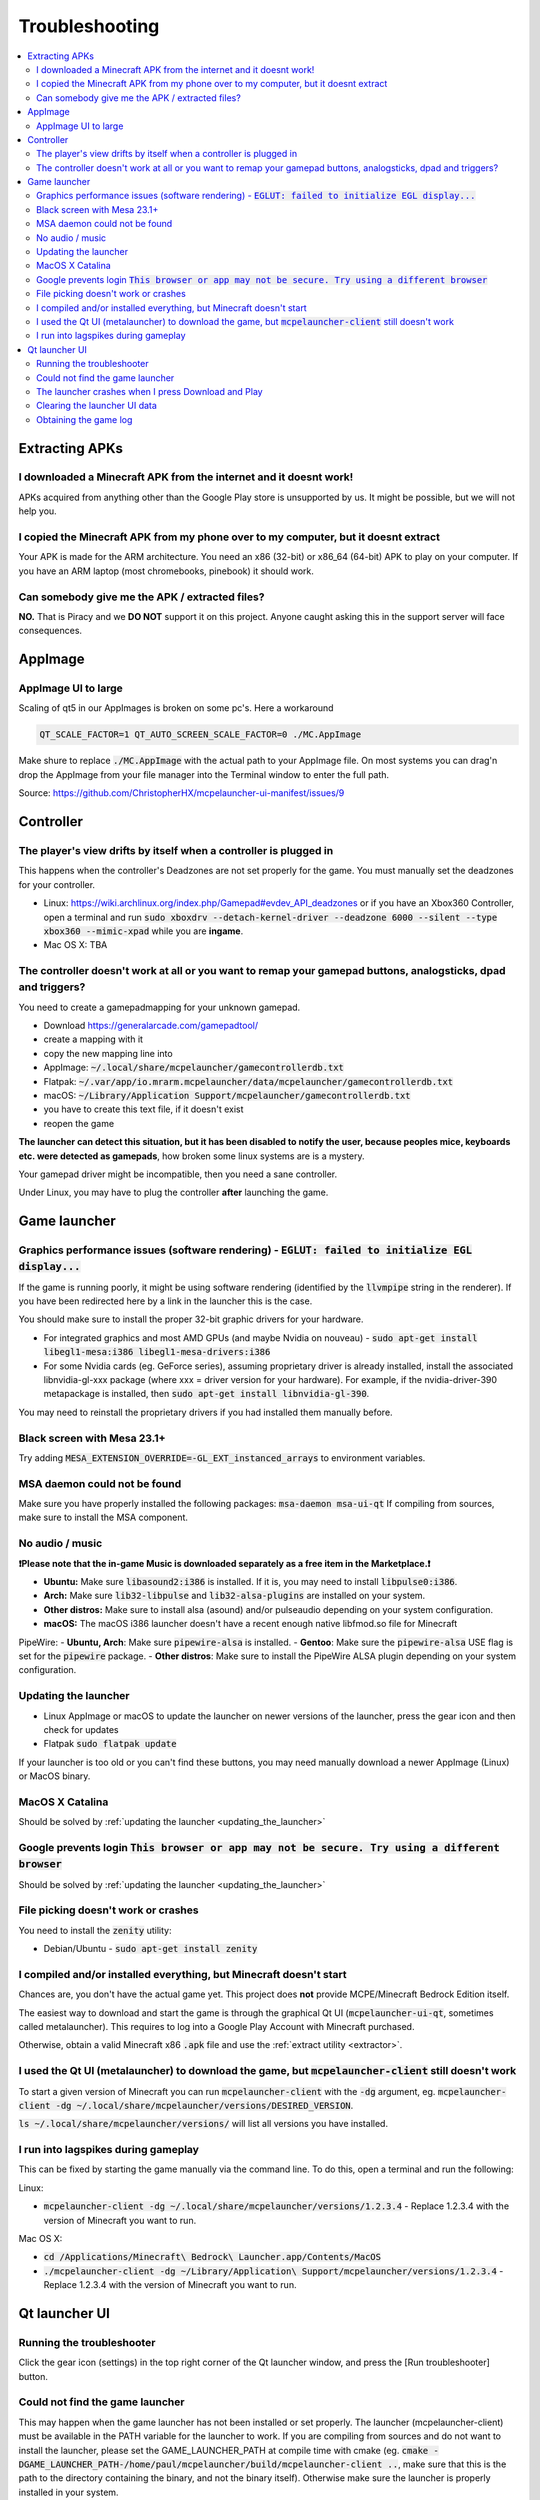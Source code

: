 Troubleshooting
===============

.. contents:: :local:

Extracting APKs
---------------

I downloaded a Minecraft APK from the internet and it doesnt work!
~~~~~~~~~~~~~~~~~~~~~~~~~~~~~~~~~~~~~~~~~~~~~~~~~~~~~~~~~~~~~~~~~~
APKs acquired from anything other than the Google Play store is unsupported by us. It might be possible, but we will not help you.

I copied the Minecraft APK from my phone over to my computer, but it doesnt extract
~~~~~~~~~~~~~~~~~~~~~~~~~~~~~~~~~~~~~~~~~~~~~~~~~~~~~~~~~~~~~~~~~~~~~~~~~~~~~~~~~~~
Your APK is made for the ARM architecture. You need an x86 (32-bit) or x86_64 (64-bit) APK to play on your computer. If you have an ARM laptop (most chromebooks, pinebook) it should work.

Can somebody give me the APK / extracted files?
~~~~~~~~~~~~~~~~~~~~~~~~~~~~~~~~~~~~~~~~~~~~~~~
**NO.** That is Piracy and we **DO NOT** support it on this project. Anyone caught asking this in the support server will face consequences.

AppImage
--------

AppImage UI to large
~~~~~~~~~~~~~~~~~~~~
Scaling of qt5 in our AppImages is broken on some pc's. Here a workaround

.. code:: bash

  QT_SCALE_FACTOR=1 QT_AUTO_SCREEN_SCALE_FACTOR=0 ./MC.AppImage

Make shure to replace :code:`./MC.AppImage` with the actual path to your AppImage file. On most systems you can drag'n drop the AppImage from your file manager into the Terminal window to enter the full path.

Source: https://github.com/ChristopherHX/mcpelauncher-ui-manifest/issues/9

Controller
----------

The player's view drifts by itself when a controller is plugged in
~~~~~~~~~~~~~~~~~~~~~~~~~~~~~~~~~~~~~~~~~~~~~~~~~~~~~~~~~~~~~~~~~~
This happens when the controller's Deadzones are not set properly for the game. You must manually set the deadzones for your controller.

- Linux: https://wiki.archlinux.org/index.php/Gamepad#evdev_API_deadzones or if you have an Xbox360 Controller, open a terminal and run :code:`sudo xboxdrv --detach-kernel-driver --deadzone 6000 --silent --type xbox360 --mimic-xpad` while you are **ingame**.

- Mac OS X: TBA

The controller doesn't work at all or you want to remap your gamepad buttons, analogsticks, dpad and triggers?
~~~~~~~~~~~~~~~~~~~~~~~~~~~~~~~~~~~~~~~~~~~~~~~~~~~~~~~~~~~~~~~~~~~~~~~~~~~~~~~~~~~~~~~~~~~~~~~~~~~~~~~~~~~~~~
You need to create a gamepadmapping for your unknown gamepad.

- Download https://generalarcade.com/gamepadtool/
- create a mapping with it
- copy the new mapping line into
- AppImage: :code:`~/.local/share/mcpelauncher/gamecontrollerdb.txt`
- Flatpak: :code:`~/.var/app/io.mrarm.mcpelauncher/data/mcpelauncher/gamecontrollerdb.txt`
- macOS: :code:`~/Library/Application Support/mcpelauncher/gamecontrollerdb.txt`
- you have to create this text file, if it doesn't exist
- reopen the game

**The launcher can detect this situation, but it has been disabled to notify the user, because peoples mice, keyboards etc. were detected as gamepads**, how broken some linux systems are is a mystery.

Your gamepad driver might be incompatible, then you need a sane controller.

Under Linux, you may have to plug the controller **after** launching the game.

Game launcher
-------------

Graphics performance issues (software rendering) - :code:`EGLUT: failed to initialize EGL display...`
~~~~~~~~~~~~~~~~~~~~~~~~~~~~~~~~~~~~~~~~~~~~~~~~~~~~~~~~~~~~~~~~~~~~~~~~~~~~~~~~~~~~~~~~~~~~~~~~~~~~~
If the game is running poorly, it might be using software rendering (identified by the :code:`llvmpipe` string in the renderer). If you have been redirected here by a link in the launcher this is the case.

You should make sure to install the proper 32-bit graphic drivers for your hardware.

- For integrated graphics and most AMD GPUs (and maybe Nvidia on nouveau) - :code:`sudo apt-get install libegl1-mesa:i386 libegl1-mesa-drivers:i386`
- For some Nvidia cards (eg. GeForce series), assuming proprietary driver is already installed, install the associated libnvidia-gl-xxx package (where xxx = driver version for your hardware).  For example, if the nvidia-driver-390 metapackage is installed, then :code:`sudo apt-get install libnvidia-gl-390`.

You may need to reinstall the proprietary drivers if you had installed them manually before.

Black screen with Mesa 23.1+
~~~~~~~~~~~~~~~~~~~~~~~~~~~~
Try adding :code:`MESA_EXTENSION_OVERRIDE=-GL_EXT_instanced_arrays` to environment variables.

MSA daemon could not be found
~~~~~~~~~~~~~~~~~~~~~~~~~~~~~
Make sure you have properly installed the following packages: :code:`msa-daemon msa-ui-qt`
If compiling from sources, make sure to install the MSA component.

No audio / music
~~~~~~~~~~~~~~~~

**❗Please note that the in-game Music is downloaded separately as a free item in the Marketplace.❗**

- **Ubuntu:** Make sure :code:`libasound2:i386` is installed. If it is, you may need to install :code:`libpulse0:i386`.
- **Arch:** Make sure :code:`lib32-libpulse` and :code:`lib32-alsa-plugins` are installed on your system.
- **Other distros:** Make sure to install alsa (asound) and/or pulseaudio depending on your system configuration.
- **macOS:** The macOS i386 launcher doesn't have a recent enough native libfmod.so file for Minecraft

PipeWire:
- **Ubuntu, Arch**: Make sure :code:`pipewire-alsa` is installed.
- **Gentoo**: Make sure the :code:`pipewire-alsa` USE flag is set for the :code:`pipewire` package.
- **Other distros**: Make sure to install the PipeWire ALSA plugin depending on your system configuration.

.. _updating_the_launcher:

Updating the launcher
~~~~~~~~~~~~~~~~~~~~~
- Linux AppImage or macOS
  to update the launcher on newer versions of the launcher, press the gear icon and then check for updates
- Flatpak :code:`sudo flatpak update`

If your launcher is too old or you can't find these buttons, you may need manually download a newer AppImage (Linux) or MacOS binary.

MacOS X Catalina
~~~~~~~~~~~~~~~~
Should be solved by :ref:`updating the launcher <updating_the_launcher>`

Google prevents login :code:`This browser or app may not be secure. Try using a different browser`
~~~~~~~~~~~~~~~~~~~~~~~~~~~~~~~~~~~~~~~~~~~~~~~~~~~~~~~~~~~~~~~~~~~~~~~~~~~~~~~~~~~~~~~~~~~~~~~~~~
Should be solved by :ref:`updating the launcher <updating_the_launcher>`

File picking doesn't work or crashes
~~~~~~~~~~~~~~~~~~~~~~~~~~~~~~~~~~~~
You need to install the :code:`zenity` utility:

- Debian/Ubuntu - :code:`sudo apt-get install zenity`

I compiled and/or installed everything, but Minecraft doesn't start
~~~~~~~~~~~~~~~~~~~~~~~~~~~~~~~~~~~~~~~~~~~~~~~~~~~~~~~~~~~~~~~~~~~
Chances are, you don't have the actual game yet. This project does **not** provide MCPE/Minecraft Bedrock Edition itself.

The easiest way to download and start the game is through the graphical Qt UI (:code:`mcpelauncher-ui-qt`, sometimes called metalauncher). This requires to log into a Google Play Account with Minecraft purchased.

Otherwise, obtain a valid Minecraft x86 :code:`.apk` file and use the :ref:`extract utility <extractor>`.

I used the Qt UI (metalauncher) to download the game, but :code:`mcpelauncher-client` still doesn't work
~~~~~~~~~~~~~~~~~~~~~~~~~~~~~~~~~~~~~~~~~~~~~~~~~~~~~~~~~~~~~~~~~~~~~~~~~~~~~~~~~~~~~~~~~~~~~~~~~~~~~~~~
To start a given version of Minecraft you can run :code:`mcpelauncher-client` with the :code:`-dg` argument, eg. :code:`mcpelauncher-client -dg ~/.local/share/mcpelauncher/versions/DESIRED_VERSION`.

:code:`ls ~/.local/share/mcpelauncher/versions/` will list all versions you have installed.

I run into lagspikes during gameplay
~~~~~~~~~~~~~~~~~~~~~~~~~~~~~~~~~~~~
This can be fixed by starting the game manually via the command line. To do this, open a terminal and run the following:

Linux:

- :code:`mcpelauncher-client -dg ~/.local/share/mcpelauncher/versions/1.2.3.4` - Replace 1.2.3.4 with the version of Minecraft you want to run.

Mac OS X:

- :code:`cd /Applications/Minecraft\ Bedrock\ Launcher.app/Contents/MacOS`

- :code:`./mcpelauncher-client -dg ~/Library/Application\ Support/mcpelauncher/versions/1.2.3.4` - Replace 1.2.3.4 with the version of Minecraft you want to run.

Qt launcher UI
--------------

Running the troubleshooter
~~~~~~~~~~~~~~~~~~~~~~~~~~
Click the gear icon (settings) in the top right corner of the Qt launcher window, and press the [Run troubleshooter] button.

Could not find the game launcher
~~~~~~~~~~~~~~~~~~~~~~~~~~~~~~~~
This may happen when the game launcher has not been installed or set properly. The launcher (mcpelauncher-client) must be available in the PATH variable for the launcher to work.
If you are compiling from sources and do not want to install the launcher, please set the GAME_LAUNCHER_PATH at compile time with cmake (eg. :code:`cmake -DGAME_LAUNCHER_PATH-/home/paul/mcpelauncher/build/mcpelauncher-client ..`, make sure that this is the path to the directory containing the binary, and not the binary itself). Otherwise make sure the launcher is properly installed in your system.

The launcher crashes when I press Download and Play
~~~~~~~~~~~~~~~~~~~~~~~~~~~~~~~~~~~~~~~~~~~~~~~~~~~
First of all, make sure a version name is displayed under the Download and Play button. If it's not, please wait some time and/or try restarting the launcher. A window asking you to accept Google Play TOS should appear first.

If the launcher still fails to download, it's possible you are trying to download a beta version of the game. Make sure to register in the beta first at https://play.google.com/apps/testing/com.mojang.minecraftpe.

**You must have purchased Minecraft on the account you're trying to use.**

In some cases, you may need to :ref:`clear the launcher data <clearing_the_launcher_ui_data>`.

.. _clearing_the_launcher_ui_data:

Clearing the launcher UI data
~~~~~~~~~~~~~~~~~~~~~~~~~~~~~

Run the following commands:

.. code:: bash

   rm -rf ~/.config/Minecraft\ Linux\ Launcher
   rm -rf ~/.local/share/Minecraft\ Linux\ Launcher
   rm -rf ~/.cache/Minecraft\ Linux\ Launcher

Obtaining the game log
~~~~~~~~~~~~~~~~~~~~~~
In order to be able to view the game log, in the launcher press the gear in the top right corner and check the "Show log when starting the game" option. This will show a log and update it in realtime. You can copy it by pressing the icon in the top-right corner of the log window.
Additionally, the log will be shown if the game crashes.
